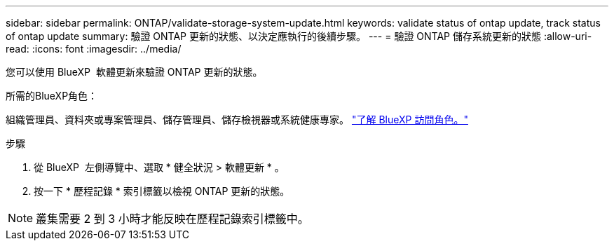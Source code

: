 ---
sidebar: sidebar 
permalink: ONTAP/validate-storage-system-update.html 
keywords: validate status of ontap update, track status of ontap update 
summary: 驗證 ONTAP 更新的狀態、以決定應執行的後續步驟。 
---
= 驗證 ONTAP 儲存系統更新的狀態
:allow-uri-read: 
:icons: font
:imagesdir: ../media/


[role="lead"]
您可以使用 BlueXP  軟體更新來驗證 ONTAP 更新的狀態。

.所需的BlueXP角色：
組織管理員、資料夾或專案管理員、儲存管理員、儲存檢視器或系統健康專家。 link:https://docs.netapp.com/us-en/bluexp-setup-admin/reference-iam-predefined-roles.html["了解 BlueXP 訪問角色。"^]

.步驟
. 從 BlueXP  左側導覽中、選取 * 健全狀況 > 軟體更新 * 。
. 按一下 * 歷程記錄 * 索引標籤以檢視 ONTAP 更新的狀態。



NOTE: 叢集需要 2 到 3 小時才能反映在歷程記錄索引標籤中。
